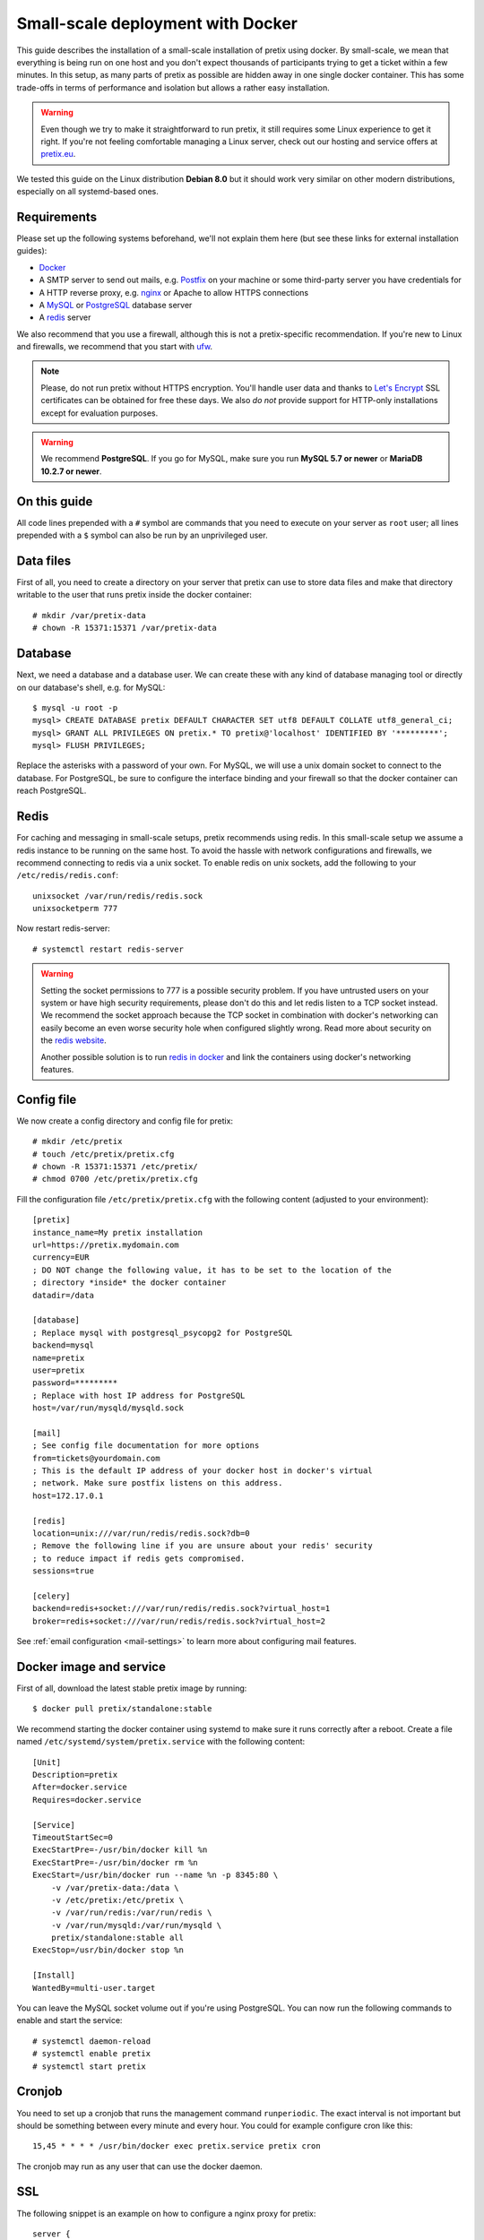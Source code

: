 .. highlight:: none

.. _`dockersmallscale`:

Small-scale deployment with Docker
==================================

This guide describes the installation of a small-scale installation of pretix using docker. By small-scale, we mean
that everything is being run on one host and you don't expect thousands of participants trying to get a ticket within
a few minutes. In this setup, as many parts of pretix as possible are hidden away in one single docker container.
This has some trade-offs in terms of performance and isolation but allows a rather easy installation.

.. warning:: Even though we try to make it straightforward to run pretix, it still requires some Linux experience to
             get it right. If you're not feeling comfortable managing a Linux server, check out our hosting and service
             offers at `pretix.eu`_.

We tested this guide on the Linux distribution **Debian 8.0** but it should work very similar on other
modern distributions, especially on all systemd-based ones.

Requirements
------------

Please set up the following systems beforehand, we'll not explain them here (but see these links for external
installation guides):

* `Docker`_
* A SMTP server to send out mails, e.g. `Postfix`_ on your machine or some third-party server you have credentials for
* A HTTP reverse proxy, e.g. `nginx`_ or Apache to allow HTTPS connections
* A `MySQL`_ or `PostgreSQL`_ database server
* A `redis`_ server

We also recommend that you use a firewall, although this is not a pretix-specific recommendation. If you're new to
Linux and firewalls, we recommend that you start with `ufw`_.

.. note:: Please, do not run pretix without HTTPS encryption. You'll handle user data and thanks to `Let's Encrypt`_
          SSL certificates can be obtained for free these days. We also *do not* provide support for HTTP-only
          installations except for evaluation purposes.

.. warning:: We recommend **PostgreSQL**. If you go for MySQL, make sure you run **MySQL 5.7 or newer** or
             **MariaDB 10.2.7 or newer**.

On this guide
-------------

All code lines prepended with a ``#`` symbol are commands that you need to execute on your server as ``root`` user;
all lines prepended with a ``$`` symbol can also be run by an unprivileged user.

Data files
----------

First of all, you need to create a directory on your server that pretix can use to store data files and make that
directory writable to the user that runs pretix inside the docker container::

    # mkdir /var/pretix-data
    # chown -R 15371:15371 /var/pretix-data

Database
--------

Next, we need a database and a database user. We can create these with any kind of database managing tool or directly on
our database's shell, e.g. for MySQL::

    $ mysql -u root -p
    mysql> CREATE DATABASE pretix DEFAULT CHARACTER SET utf8 DEFAULT COLLATE utf8_general_ci;
    mysql> GRANT ALL PRIVILEGES ON pretix.* TO pretix@'localhost' IDENTIFIED BY '*********';
    mysql> FLUSH PRIVILEGES;

Replace the asterisks with a password of your own. For MySQL, we will use a unix domain socket to connect to the
database. For PostgreSQL, be sure to configure the interface binding and your firewall so that the docker container
can reach PostgreSQL.

Redis
-----

For caching and messaging in small-scale setups, pretix recommends using redis. In this small-scale setup we assume a
redis instance to be running on the same host. To avoid the hassle with network configurations and firewalls, we
recommend connecting to redis via a unix socket. To enable redis on unix sockets, add the following to your
``/etc/redis/redis.conf``::

    unixsocket /var/run/redis/redis.sock
    unixsocketperm 777

Now restart redis-server::

    # systemctl restart redis-server

.. warning:: Setting the socket permissions to 777 is a possible security problem. If you have untrusted users on your
             system or have high security requirements, please don't do this and let redis listen to a TCP socket
             instead. We recommend the socket approach because the TCP socket in combination with docker's networking
             can easily become an even worse security hole when configured slightly wrong. Read more about security
             on the `redis website`_.

             Another possible solution is to run `redis in docker`_ and link the containers using docker's networking
             features.

Config file
-----------

We now create a config directory and config file for pretix::

    # mkdir /etc/pretix
    # touch /etc/pretix/pretix.cfg
    # chown -R 15371:15371 /etc/pretix/
    # chmod 0700 /etc/pretix/pretix.cfg

Fill the configuration file ``/etc/pretix/pretix.cfg`` with the following content (adjusted to your environment)::

    [pretix]
    instance_name=My pretix installation
    url=https://pretix.mydomain.com
    currency=EUR
    ; DO NOT change the following value, it has to be set to the location of the
    ; directory *inside* the docker container
    datadir=/data

    [database]
    ; Replace mysql with postgresql_psycopg2 for PostgreSQL
    backend=mysql
    name=pretix
    user=pretix
    password=*********
    ; Replace with host IP address for PostgreSQL
    host=/var/run/mysqld/mysqld.sock

    [mail]
    ; See config file documentation for more options
    from=tickets@yourdomain.com
    ; This is the default IP address of your docker host in docker's virtual
    ; network. Make sure postfix listens on this address.
    host=172.17.0.1

    [redis]
    location=unix:///var/run/redis/redis.sock?db=0
    ; Remove the following line if you are unsure about your redis' security
    ; to reduce impact if redis gets compromised.
    sessions=true

    [celery]
    backend=redis+socket:///var/run/redis/redis.sock?virtual_host=1
    broker=redis+socket:///var/run/redis/redis.sock?virtual_host=2

See :ref:`email configuration <mail-settings>` to learn more about configuring mail features.

Docker image and service
------------------------

First of all, download the latest stable pretix image by running::

    $ docker pull pretix/standalone:stable

We recommend starting the docker container using systemd to make sure it runs correctly after a reboot. Create a file
named ``/etc/systemd/system/pretix.service`` with the following content::

    [Unit]
    Description=pretix
    After=docker.service
    Requires=docker.service

    [Service]
    TimeoutStartSec=0
    ExecStartPre=-/usr/bin/docker kill %n
    ExecStartPre=-/usr/bin/docker rm %n
    ExecStart=/usr/bin/docker run --name %n -p 8345:80 \
        -v /var/pretix-data:/data \
        -v /etc/pretix:/etc/pretix \
        -v /var/run/redis:/var/run/redis \
        -v /var/run/mysqld:/var/run/mysqld \
        pretix/standalone:stable all
    ExecStop=/usr/bin/docker stop %n

    [Install]
    WantedBy=multi-user.target

You can leave the MySQL socket volume out if you're using PostgreSQL. You can now run the following commands
to enable and start the service::

    # systemctl daemon-reload
    # systemctl enable pretix
    # systemctl start pretix

Cronjob
-------

You need to set up a cronjob that runs the management command ``runperiodic``. The exact interval is not important
but should be something between every minute and every hour. You could for example configure cron like this::

    15,45 * * * * /usr/bin/docker exec pretix.service pretix cron

The cronjob may run as any user that can use the docker daemon.

SSL
---

The following snippet is an example on how to configure a nginx proxy for pretix::

    server {
        listen 80 default_server;
        listen [::]:80 ipv6only=on default_server;
        server_name pretix.mydomain.com;
    }
    server {
        listen 443 default_server;
        listen [::]:443 ipv6only=on default_server;
        server_name pretix.mydomain.com;

        ssl on;
        ssl_certificate /path/to/cert.chain.pem;
        ssl_certificate_key /path/to/key.pem;

        location / {
            proxy_pass http://localhost:8345/;
            proxy_set_header X-Forwarded-For $proxy_add_x_forwarded_for;
            proxy_set_header X-Forwarded-Proto https;
            proxy_set_header Host $http_host;
        }
    }


We recommend reading about setting `strong encryption settings`_ for your web server.

Next steps
----------

Yay, you are done! You should now be able to reach pretix at https://pretix.yourdomain.com/control/ and log in as
*admin@localhost* with a password of *admin*. Don't forget to change that password! Create an organizer first, then
create an event and start selling tickets!

You should probably read :ref:`maintainance` next.

Updates
-------

.. warning:: While we try hard not to break things, **please perform a backup before every upgrade**.

Updates are fairly simple, but require at least a short downtime::

    # docker pull pretix/standalone:stable
    # systemctl restart pretix.service
    # docker exec -it pretix.service pretix upgrade

Restarting the service can take a few seconds, especially if the update requires changes to the database.
Replace ``stable`` above with a specific version number like ``1.0`` or with ``latest`` for the development
version, if you want to.

.. _`docker_plugininstall`:

Install a plugin
----------------

To install a plugin, you need to build your own docker image. To do so, create a new directory and place a file
named ``Dockerfile`` in it. The Dockerfile could look like this (replace ``pretix-passbook`` with the plugins of your
choice)::

    FROM pretix/standalone:stable
    USER root
    RUN pip3 install pretix-passbook
    USER pretixuser
    RUN cd /pretix/src && make production

Then, go to that directory and build the image::

    $ docker build -t mypretix

You can now use that image ``mypretix`` instead of ``pretix/standalone`` in your service file (see above). Be sure
to re-build your custom image after you pulled ``pretix/standalone`` if you want to perform an update.

.. _Docker: https://docs.docker.com/engine/installation/linux/debian/
.. _Postfix: https://www.digitalocean.com/community/tutorials/how-to-install-and-configure-postfix-as-a-send-only-smtp-server-on-ubuntu-16-04
.. _nginx: https://botleg.com/stories/https-with-lets-encrypt-and-nginx/
.. _Let's Encrypt: https://letsencrypt.org/
.. _pretix.eu: https://pretix.eu/
.. _MySQL: https://dev.mysql.com/doc/refman/5.7/en/linux-installation-apt-repo.html
.. _PostgreSQL: https://www.digitalocean.com/community/tutorials/how-to-install-and-use-postgresql-9-4-on-debian-8
.. _redis: https://blog.programster.org/debian-8-install-redis-server/
.. _ufw: https://en.wikipedia.org/wiki/Uncomplicated_Firewall
.. _redis website: https://redis.io/topics/security
.. _redis in docker: https://hub.docker.com/r/_/redis/
.. _strong encryption settings: https://mozilla.github.io/server-side-tls/ssl-config-generator/
